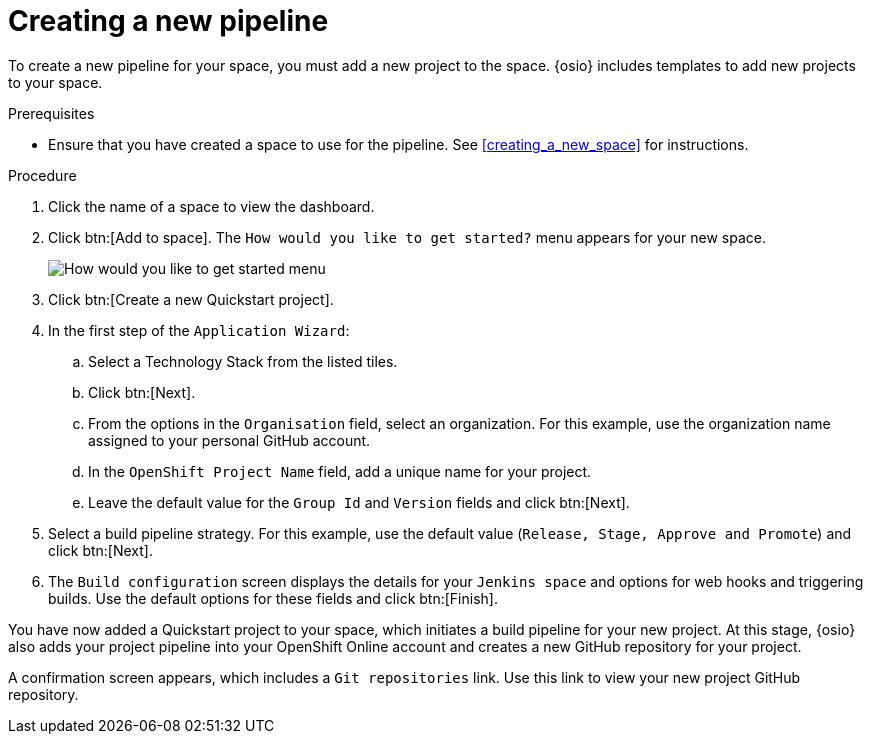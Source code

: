 [id="creating_a_new_pipeline"]
= Creating a new pipeline

To create a new pipeline for your space, you must add a new project to the space. {osio} includes templates to add new projects to your space.

.Prerequisites

* Ensure that you have created a space to use for the pipeline. See <<creating_a_new_space>> for instructions.

.Procedure

. Click the name of a space to view the dashboard.

. Click btn:[Add to space]. The `How would you like to get started?` menu appears for your new space.
+
image::get_started_menu.png[How would you like to get started menu]
+
. Click btn:[Create a new Quickstart project].
. In the first step of the `Application Wizard`:
.. Select a Technology Stack from the listed tiles.
.. Click btn:[Next].
.. From the options in the `Organisation` field, select an organization. For this example, use the organization name assigned to your personal GitHub account.
.. In the `OpenShift Project Name` field, add a unique name for your project.
.. Leave the default value for the `Group Id` and `Version` fields and click btn:[Next].

. Select a build pipeline strategy. For this example, use the default value (`Release, Stage, Approve and Promote`) and click btn:[Next].

. The `Build configuration` screen displays the details for your `Jenkins space` and options for web hooks and triggering builds. Use the default options for these fields and click btn:[Finish].

You have now added a Quickstart project to your space, which initiates a build pipeline for your new project. At this stage, {osio} also adds your project pipeline into your OpenShift Online account and creates a new GitHub repository for your project.

A confirmation screen appears, which includes a `Git repositories` link. Use this link to view your new project GitHub repository.
